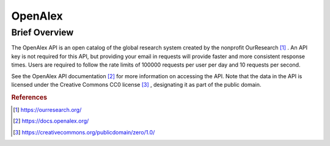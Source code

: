 OpenAlex
%%%%%%%%%%%%%%%%%%%%%%%%%%%%%%%

.. sectionauthor:: Michael T. Moen <mtmoen@crimson.ua.edu>

Brief Overview
****************

The OpenAlex API is an open catalog of the global research system created by the nonprofit OurResearch [#oa1]_ . An API key is not required for this API, but providing your email in requests will provide faster and more consistent response times. Users are required to follow the rate limits of 100000 requests per user per day and 10 requests per second.

See the OpenAlex API documentation [#oa2]_ for more information on accessing the API. Note that the data in the API is licensed under the Creative Commons CC0 license [#oa3]_ , designating it as part of the public domain.

.. rubric:: References

.. [#oa1] `<https://ourresearch.org/>`_

.. [#oa2] `<https://docs.openalex.org/>`_

.. [#oa3] `<https://creativecommons.org/publicdomain/zero/1.0/>`_

